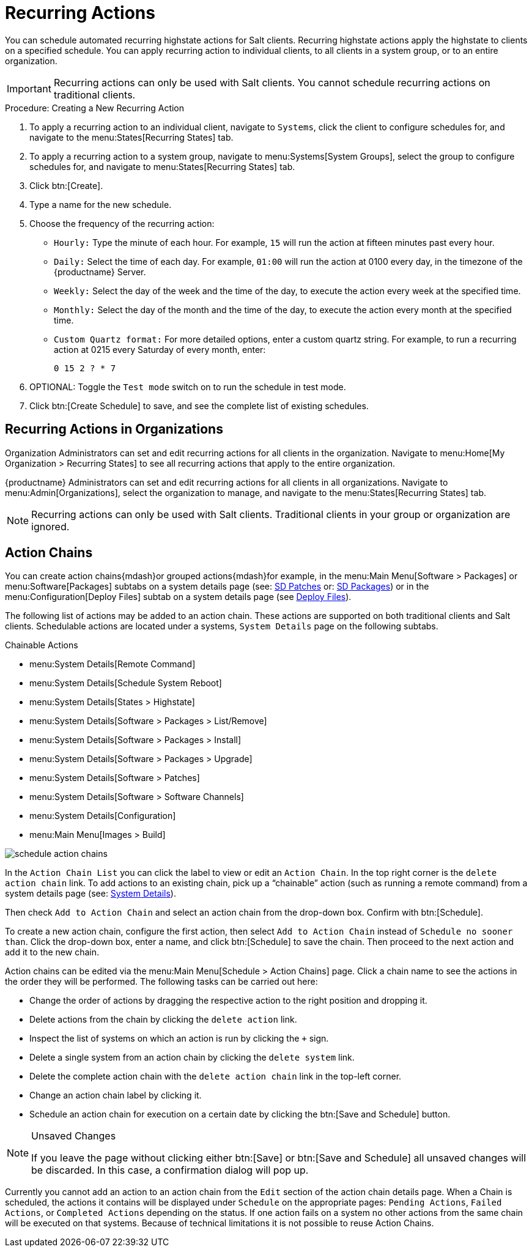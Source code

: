 [[recurring-actions]]
= Recurring Actions

You can schedule automated recurring highstate actions for Salt clients.
Recurring highstate actions apply the highstate to clients on a specified schedule.
You can apply recurring action to individual clients, to all clients in a system group, or to an entire organization.


[IMPORTANT]
====
Recurring actions can only be used with Salt clients.
You cannot schedule recurring actions on traditional clients.
====



.Procedure: Creating a New Recurring Action
. To apply a recurring action to an individual client, navigate to [guimenu]``Systems``, click the client to configure schedules for, and navigate to the menu:States[Recurring States] tab.
. To apply a recurring action to a system group, navigate to menu:Systems[System Groups], select the group to configure schedules for, and navigate to menu:States[Recurring States] tab.
. Click btn:[Create].
. Type a name for the new schedule.
. Choose the frequency of the recurring action:
+
* [guimenu]``Hourly:`` Type the minute of each hour.
For example, [parameter]``15`` will run the action at fifteen minutes past every hour.
* [guimenu]``Daily:`` Select the time of each day.
For example, [parameter]``01:00`` will run the action at 0100 every day, in the timezone of the {productname} Server.
* [guimenu]``Weekly:`` Select the day of the week and the time of the day, to execute the action every week at the specified time.
* [guimenu]``Monthly:`` Select the day of the month and the time of the day, to execute the action every month at the specified time.
* [guimenu]``Custom Quartz format:`` For more detailed options, enter a custom quartz string.
For example, to run a recurring action at 0215 every Saturday of every month, enter:
+
----
0 15 2 ? * 7
----
. OPTIONAL: Toggle the [guimenu]``Test mode`` switch on to run the schedule in test mode.
. Click btn:[Create Schedule] to save, and see the complete list of existing schedules.



== Recurring Actions in Organizations


Organization Administrators can set and edit recurring actions for all clients in the organization.
Navigate to menu:Home[My Organization > Recurring States] to see all recurring actions that apply to the entire organization.

{productname} Administrators can set and edit recurring actions for all clients in all organizations.
Navigate to menu:Admin[Organizations], select the organization to manage, and navigate to the menu:States[Recurring States] tab.

[NOTE]
====
Recurring actions can only be used with Salt clients.
Traditional clients in your group or organization are ignored.
====



== Action Chains

You can create action chains{mdash}or grouped actions{mdash}for example, in the menu:Main Menu[Software > Packages] or menu:Software[Packages] subtabs on a system details page (see: xref:reference:systems/system-details/sd-patches.adoc[SD Patches] or:
xref:reference:systems/system-details/sd-packages.adoc[SD Packages]) or in the menu:Configuration[Deploy Files] subtab on a system details page (see xref:reference:systems/system-details/sd-configuration.adoc#sd-config-deploy-files[Deploy Files]).

The following list of actions may be added to an action chain.
These actions are supported on both traditional clients and Salt clients.
Schedulable actions are located under a systems, [guimenu]``System Details`` page on the following subtabs.

.Chainable Actions
* menu:System Details[Remote Command]
* menu:System Details[Schedule System Reboot]
* menu:System Details[States > Highstate]
* menu:System Details[Software > Packages > List/Remove]
* menu:System Details[Software > Packages > Install]
* menu:System Details[Software > Packages > Upgrade]
* menu:System Details[Software > Patches]
* menu:System Details[Software > Software Channels]
* menu:System Details[Configuration]
* menu:Main Menu[Images > Build]

image::schedule_action_chains.png[scaledwidth=80%]

In the [guimenu]``Action Chain List`` you can click the label to view or edit an [guimenu]``Action Chain``.
In the top right corner is the [guimenu]``delete action chain`` link.
To add actions to an existing chain, pick up a "`chainable`" action (such as running a remote command) from a system details page (see:
xref:reference:systems/system-details.adoc[System Details]).

Then check [guimenu]``Add to Action Chain`` and select an action chain from the drop-down box.
Confirm with btn:[Schedule].

To create a new action chain, configure the first action, then select [guimenu]``Add to Action Chain`` instead of [guimenu]``Schedule no sooner than``.
Click the drop-down box, enter a name, and click btn:[Schedule] to save the chain.
Then proceed to the next action and add it to the new chain.

Action chains can be edited via the menu:Main Menu[Schedule > Action Chains] page.
Click a chain name to see the actions in the order they will be performed.
The following tasks can be carried out here:

* Change the order of actions by dragging the respective action to the right position and dropping it.
* Delete actions from the chain by clicking the [guimenu]``delete action`` link.
* Inspect the list of systems on which an action is run by clicking the [guimenu]``+`` sign.
* Delete a single system from an action chain by clicking the [guimenu]``delete system`` link.
* Delete the complete action chain with the [guimenu]``delete action chain`` link in the top-left corner.
* Change an action chain label by clicking it.
* Schedule an action chain for execution on a certain date by clicking the btn:[Save and Schedule] button.

.Unsaved Changes
[NOTE]
====
If you leave the page without clicking either btn:[Save] or btn:[Save and Schedule] all unsaved changes will be discarded.
In this case, a confirmation dialog will pop up.
====


Currently you cannot add an action to an action chain from the [guimenu]``Edit`` section of the action chain details page.
When a Chain is scheduled, the actions it contains will be displayed under [guimenu]``Schedule`` on the appropriate pages: [guimenu]``Pending Actions``, [guimenu]``Failed Actions``, or [guimenu]``Completed Actions`` depending on the status.
If one action fails on a system no other actions from the same chain will be executed on that systems.
Because of technical limitations it is not possible to reuse Action Chains.
